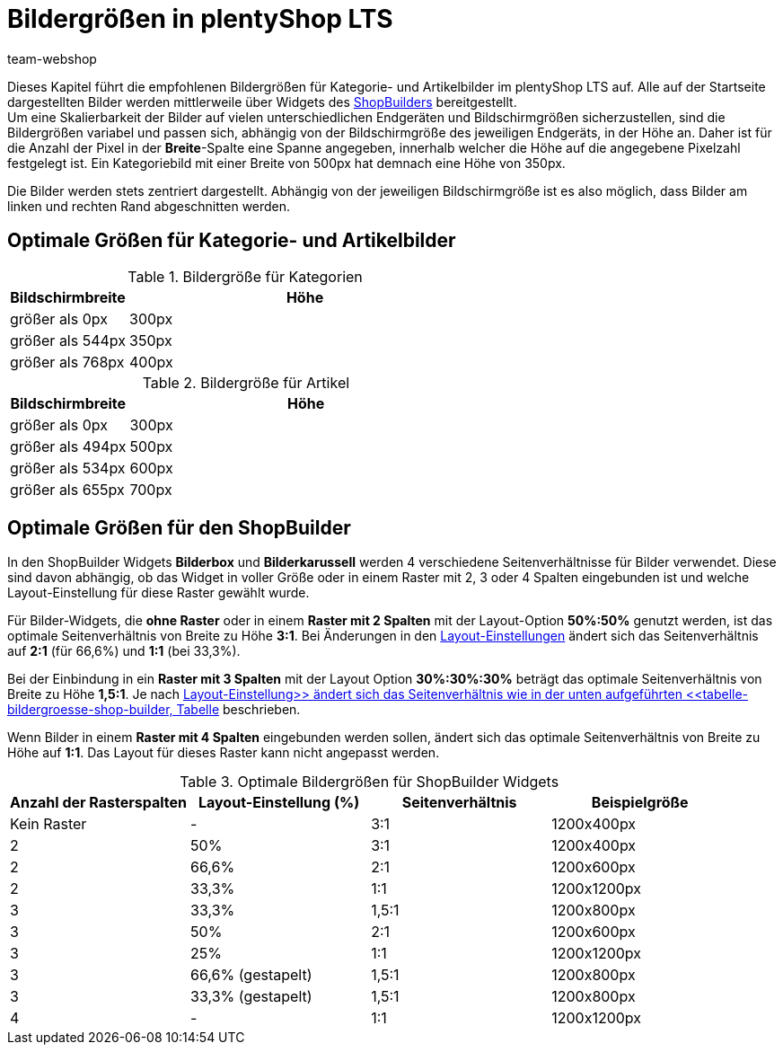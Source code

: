 = Bildergrößen in plentyShop LTS
:lang: de
:author: team-webshop
:keywords: Bilder, Groesse, Format, plentyShop LTS, Webshop, ShopBuilder, Widget, plentyShop
:description: Eine Übersicht der Bildergrößen für Kategoriebilder in plentyShop LTS.
:position: 20
:icons: font
:docinfodir: /workspace/manual-adoc
:docinfo1:
:url: webshop/referenz/bildergroessen
:id: SNFFO4R

Dieses Kapitel führt die empfohlenen Bildergrößen für Kategorie- und Artikelbilder im plentyShop LTS auf. Alle auf der Startseite dargestellten Bilder werden mittlerweile über Widgets des xref:webshop:shop-builder.adoc#[ShopBuilders] bereitgestellt. +
Um eine Skalierbarkeit der Bilder auf vielen unterschiedlichen Endgeräten und Bildschirmgrößen sicherzustellen, sind die Bildergrößen variabel und passen sich, abhängig von der Bildschirmgröße des jeweiligen Endgeräts, in der Höhe an. Daher ist für die Anzahl der Pixel in der *Breite*-Spalte eine Spanne angegeben, innerhalb welcher die Höhe auf die angegebene Pixelzahl festgelegt ist. Ein Kategoriebild mit einer Breite von 500px hat demnach eine Höhe von 350px. +

Die Bilder werden stets zentriert dargestellt. Abhängig von der jeweiligen Bildschirmgröße ist es also möglich, dass Bilder am linken und rechten Rand abgeschnitten werden.


== Optimale Größen für Kategorie- und Artikelbilder

[[tabelle-kategorie-bilder]]
.Bildergröße für Kategorien
[cols="1,3"]
|====
|Bildschirmbreite |Höhe

|größer als 0px
|300px

|größer als 544px
|350px

|größer als 768px
|400px

|====

[[tabelle-artikel-bilder]]
.Bildergröße für Artikel
[cols="1,3"]
|====
|Bildschirmbreite |Höhe

|größer als 0px
|300px

|größer als 494px
|500px

|größer als 534px
|600px

|größer als 655px
|700px

|====

== Optimale Größen für den ShopBuilder

In den ShopBuilder Widgets *Bilderbox* und *Bilderkarussell* werden 4 verschiedene Seitenverhältnisse für Bilder verwendet. Diese sind davon abhängig, ob das Widget in voller Größe oder in einem Raster mit 2, 3 oder 4 Spalten eingebunden ist und welche Layout-Einstellung für diese Raster gewählt wurde.

Für Bilder-Widgets, die *ohne Raster* oder in einem *Raster mit 2 Spalten* mit der Layout-Option *50%:50%* genutzt werden, ist das optimale Seitenverhältnis von Breite zu Höhe *3:1*. Bei Änderungen in den xref:webshop:shop-builder.adoc#_elemente_der_ceres_startseite_mit_dem_shop_builder_bearbeiten[Layout-Einstellungen] ändert sich das Seitenverhältnis auf *2:1* (für 66,6%) und *1:1* (bei 33,3%).

Bei der Einbindung in ein *Raster mit 3 Spalten* mit der Layout Option *30%:30%:30%* beträgt das optimale Seitenverhältnis von Breite zu Höhe *1,5:1*. Je nach xref:webshop:shop-builder.adoc#_elemente_der_ceres_startseite_mit_dem_shop_builder_bearbeiten[Layout-Einstellung>> ändert sich das Seitenverhältnis wie in der unten aufgeführten <<tabelle-bildergroesse-shop-builder, Tabelle] beschrieben.

Wenn Bilder in einem *Raster mit 4 Spalten* eingebunden werden sollen, ändert sich das optimale Seitenverhältnis von Breite zu Höhe auf *1:1*. Das Layout für dieses Raster kann nicht angepasst werden.


[[tabelle-bildergroesse-shop-builder]]
.Optimale Bildergrößen für ShopBuilder Widgets
[cols="a,a,a,a"]
|====
|Anzahl der Rasterspalten |Layout-Einstellung (%) |Seitenverhältnis | Beispielgröße

|Kein Raster
|-
|3:1
|1200x400px

|2
|50%
|3:1
|1200x400px

|2
|66,6%
|2:1
|1200x600px

|2
|33,3%
|1:1
|1200x1200px

|3
|33,3%
|1,5:1
|1200x800px

|3
|50%
|2:1
|1200x600px

|3
|25%
|1:1
|1200x1200px

|3
|66,6% (gestapelt)
|1,5:1
|1200x800px

|3
|33,3% (gestapelt)
|1,5:1
|1200x800px

|4
|-
|1:1
|1200x1200px
|====
